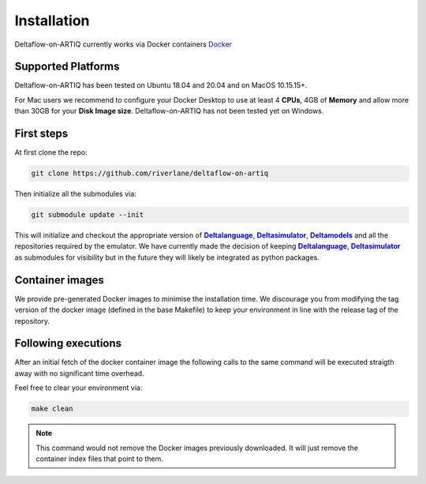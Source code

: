 Installation
============

Deltaflow-on-ARTIQ currently works via Docker containers
`Docker <https://www.docker.com/get-started>`_ 

Supported Platforms
-------------------

Deltaflow-on-ARTIQ has been tested on Ubuntu 18.04 and 20.04 and on
MacOS 10.15.15+. 

For Mac users we recommend to configure your Docker Desktop
to use at least 4 **CPUs**, 4GB of **Memory** and allow more than 30GB for your 
**Disk Image size**. 
Deltaflow-on-ARTIQ has not been tested yet on Windows.

First steps
-----------

At first clone the repo:

.. code-block:: console
     
    git clone https://github.com/riverlane/deltaflow-on-artiq


Then initialize all the submodules via:

.. code-block:: console
     
    git submodule update --init

This will initialize and checkout the appropriate version of
|Deltalanguage|_, |Deltasimulator|_, |Deltamodels|_ and all the repositories
required by the emulator.
We have currently made the decision of keeping |Deltalanguage|_,
|Deltasimulator|_ as submodules for visibility but in the future they will
likely be integrated as python packages.

Container images
-----------------------------

We provide pre-generated Docker images to minimise the installation time. 
We discourage you from modifying the tag version of the docker image (defined in the 
base Makefile) to keep your environment in line with the release tag of the repository.

Following executions
--------------------

After an initial fetch of the docker container image the following calls to 
the same command will be executed straigth away with no significant time overhead.

Feel free to clear your environment via:

.. code-block:: console
     
    make clean


.. note::
    
    This command would not remove the Docker images previously downloaded.
    It will just remove the container index files that point to them.

.. |Deltalanguage| replace:: **Deltalanguage**
.. _Deltalanguage: https://riverlane.github.io/deltalanguage

.. |Deltasimulator| replace:: **Deltasimulator**
.. _Deltasimulator: https://riverlane.github.io/deltasimulator

.. |Deltamodels| replace:: **Deltamodels**
.. _Deltamodels: https://riverlane.github.io/deltamodels
